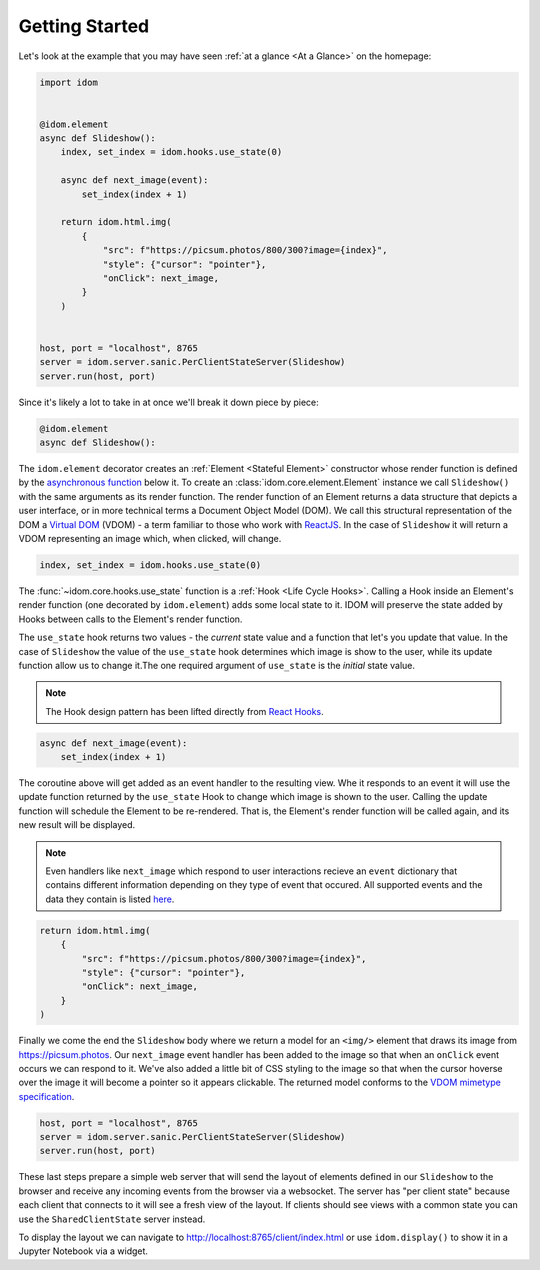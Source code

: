 Getting Started
===============

Let's look at the example that you may have seen
:ref:`at a glance <At a Glance>` on the homepage:

.. code-block::

    import idom


    @idom.element
    async def Slideshow():
        index, set_index = idom.hooks.use_state(0)

        async def next_image(event):
            set_index(index + 1)

        return idom.html.img(
            {
                "src": f"https://picsum.photos/800/300?image={index}",
                "style": {"cursor": "pointer"},
                "onClick": next_image,
            }
        )


    host, port = "localhost", 8765
    server = idom.server.sanic.PerClientStateServer(Slideshow)
    server.run(host, port)

Since it's likely a lot to take in at once we'll break it down piece by piece:

.. code-block::

   @idom.element
   async def Slideshow():

The ``idom.element`` decorator creates an :ref:`Element <Stateful Element>` constructor
whose render function is defined by the `asynchronous function`_ below it. To create
an :class:`idom.core.element.Element` instance we call ``Slideshow()`` with the same
arguments as its render function. The render function of an Element returns a data
structure that depicts a user interface, or in more technical terms a Document Object
Model (DOM). We call this structural representation of the DOM a `Virtual DOM`__ (VDOM)
- a term familiar to those who work with `ReactJS`_. In the case of ``Slideshow`` it
will return a VDOM representing an image which, when clicked, will change.

__ https://reactjs.org/docs/faq-internals.html#what-is-the-virtual-dom

.. code-block::

       index, set_index = idom.hooks.use_state(0)

The :func:`~idom.core.hooks.use_state` function is a :ref:`Hook <Life Cycle Hooks>`.
Calling a Hook inside an Element's render function (one decorated by ``idom.element``)
adds some local state to it. IDOM will preserve the state added by Hooks between calls
to the Element's render function.

The ``use_state`` hook returns two values - the *current* state value and a function
that let's you update that value. In the case of ``Slideshow`` the value of the
``use_state`` hook determines which image is show to the user, while its update function
allow us to change it.The one required argument of ``use_state`` is the *initial* state
value.

.. note::

    The Hook design pattern has been lifted directly from `React Hooks`_.

.. code-block::

        async def next_image(event):
            set_index(index + 1)

The coroutine above will get added as an event handler to the resulting view. Whe it
responds to an event it will use the update function returned by the ``use_state`` Hook
to change which image is shown to the user. Calling the update function will schedule
the Element to be re-rendered. That is, the Element's render function will be called
again, and its new result will be displayed.

.. note::

    Even handlers like ``next_image`` which respond to user interactions recieve an
    ``event`` dictionary that contains different information depending on they type
    of event that occured. All supported events and the data they contain is listed
    `here`__.

__ https://reactjs.org/docs/events.html

.. code-block::

        return idom.html.img(
            {
                "src": f"https://picsum.photos/800/300?image={index}",
                "style": {"cursor": "pointer"},
                "onClick": next_image,
            }
        )

Finally we come the end the ``Slideshow`` body where we return a model for an ``<img/>``
element that draws its image from https://picsum.photos. Our ``next_image`` event
handler has been added to the image so that when an ``onClick`` event occurs we can
respond to it. We've also added a little bit of CSS styling to the image so that when
the cursor hoverse over the image it will become a pointer so it appears clickable. The
returned model conforms to the `VDOM mimetype specification`_.

.. code-block::

    host, port = "localhost", 8765
    server = idom.server.sanic.PerClientStateServer(Slideshow)
    server.run(host, port)

These last steps prepare a simple web server that will send the layout of elements
defined in our ``Slideshow`` to the browser and receive any incoming events from the
browser via a websocket. The server has "per client state" because each client that
connects to it will see a fresh view of the layout. If clients should see views with a
common state you can use the ``SharedClientState`` server instead.

To display the layout we can navigate to http://localhost:8765/client/index.html or
use ``idom.display()`` to show it in a Jupyter Notebook via a widget.

.. Links
.. =====

.. _VDOM event specification: https://github.com/nteract/vdom/blob/master/docs/event-spec.md
.. _VDOM mimetype specification: https://github.com/nteract/vdom/blob/master/docs/mimetype-spec.md
.. _asynchronous function: https://realpython.com/async-io-python/
.. _ReactJS: https://reactjs.org/docs/faq-internals.html
.. _React Hooks: https://reactjs.org/docs/hooks-overview.html
